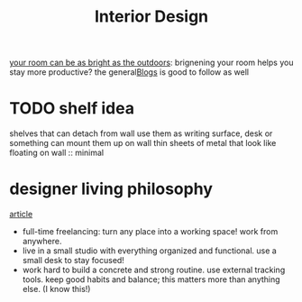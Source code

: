 #+TITLE: Interior Design

[[https://www.benkuhn.net/lux/][your room can be as bright as the outdoors]]: brignening your room helps you stay more productive? the general[[file:blogs.org][Blogs]]  is good to follow as well

* TODO shelf idea
shelves that can detach from wall
use them as writing surface, desk or something
can mount them up on wall
thin sheets of metal that look like floating on wall :: minimal

* designer living philosophy
[[https://dribbble.com/stories/2019/01/24/freelance-designer-lilla-bardenova-on-creating-good-habits-and-finding-balance?utm_campaign=2021-02-17&utm_medium=email&utm_source=courtside-20210217][article]]
- full-time freelancing: turn any place into a working space! work from anywhere.
- live in a small studio with everything organized and functional. use a small desk to stay focused!
- work hard to build a concrete and strong routine. use external tracking tools. keep good habits and balance; this matters more than anything else. (I know this!)
